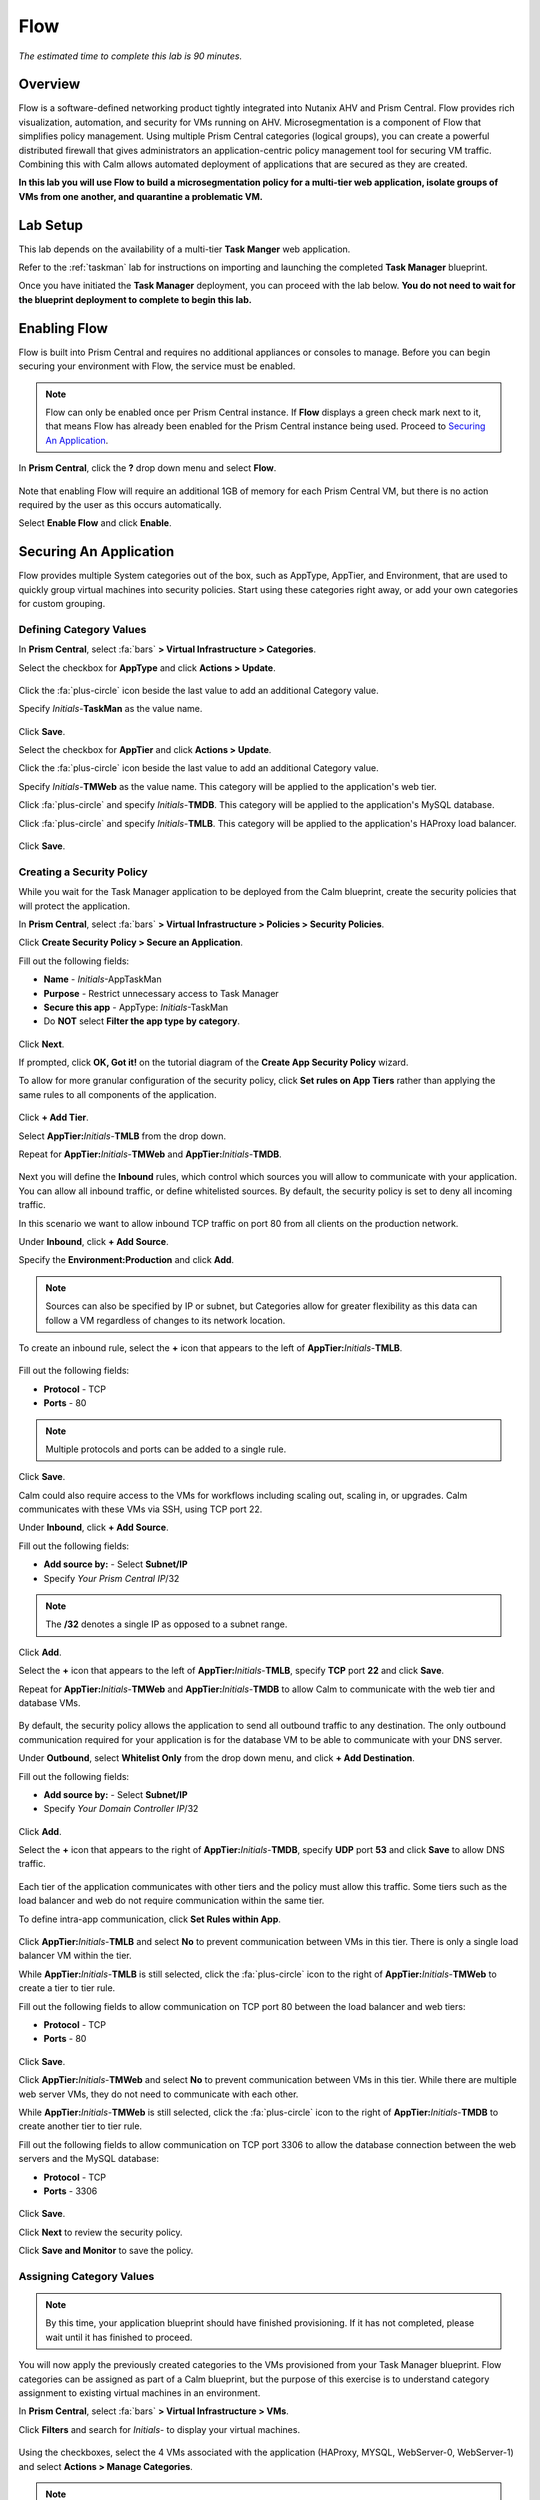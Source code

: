 .. _flow:

----
Flow
----

*The estimated time to complete this lab is 90 minutes.*

.. raw:: html

  <iframe width="640" height="360" src="https://www.youtube.com/embed/aJsB4DQbk1I?rel=0&amp;showinfo=0" frameborder="0" allow="accelerometer; autoplay; encrypted-media; gyroscope; picture-in-picture" allowfullscreen></iframe>
Overview
++++++++

Flow is a software-defined networking product tightly integrated into Nutanix AHV and Prism Central. Flow provides rich visualization, automation, and security for VMs running on AHV.
Microsegmentation is a component of Flow that simplifies policy management. Using multiple Prism Central categories (logical groups), you can create a powerful distributed firewall that gives administrators an application-centric policy management tool for securing VM traffic.
Combining this with Calm allows automated deployment of applications that are secured as they are created.

**In this lab you will use Flow to build a microsegmentation policy for a multi-tier web application, isolate groups of VMs from one another, and quarantine a problematic VM.**

Lab Setup
+++++++++

This lab depends on the availability of a multi-tier **Task Manger** web application.

Refer to the :ref:`taskman` lab for instructions on importing and launching the completed **Task Manager** blueprint.

Once you have initiated the **Task Manager** deployment, you can proceed with the lab below. **You do not need to wait for the blueprint deployment to complete to begin this lab.**

Enabling Flow
+++++++++++++

Flow is built into Prism Central and requires no additional appliances or consoles to manage. Before you can begin securing your environment with Flow, the service must be enabled.

.. note::

  Flow can only be enabled once per Prism Central instance. If **Flow** displays a green check mark next to it, that means Flow has already been enabled for the Prism Central instance being used. Proceed to `Securing An Application`_.

In **Prism Central**, click the **?** drop down menu and select **Flow**.

.. figure:: images/10.png

Note that enabling Flow will require an additional 1GB of memory for each Prism Central VM, but there is no action required by the user as this occurs automatically.

Select **Enable Flow** and click **Enable**.

.. figure:: images/11.png

Securing An Application
+++++++++++++++++++++++

Flow provides multiple System categories out of the box, such as AppType, AppTier, and Environment, that are used to quickly group virtual machines into security policies.
Start using these categories right away, or add your own categories for custom grouping.

Defining Category Values
........................

In **Prism Central**, select :fa:`bars` **> Virtual Infrastructure > Categories**.

Select the checkbox for **AppType** and click **Actions > Update**.

.. figure:: images/12.png

Click the :fa:`plus-circle` icon beside the last value to add an additional Category value.

Specify *Initials*-**TaskMan**  as the value name.

.. figure:: images/13.png

Click **Save**.

Select the checkbox for **AppTier** and click **Actions > Update**.

Click the :fa:`plus-circle` icon beside the last value to add an additional Category value.

Specify *Initials*-**TMWeb**  as the value name. This category will be applied to the application's web tier.

Click :fa:`plus-circle` and specify *Initials*-**TMDB**. This category will be applied to the application's MySQL database.

Click :fa:`plus-circle` and specify *Initials*-**TMLB**. This category will be applied to the application's HAProxy load balancer.

.. figure:: images/14.png

Click **Save**.

Creating a Security Policy
..........................

While you wait for the Task Manager application to be deployed from the Calm blueprint, create the security policies that will protect the application.

In **Prism Central**, select :fa:`bars` **> Virtual Infrastructure > Policies > Security Policies**.

Click **Create Security Policy > Secure an Application**.

Fill out the following fields:

- **Name** - *Initials*-AppTaskMan
- **Purpose** - Restrict unnecessary access to Task Manager
- **Secure this app** - AppType: *Initials*-TaskMan
- Do **NOT** select **Filter the app type by category**.

.. figure:: images/18.png

Click **Next**.

If prompted, click **OK, Got it!** on the tutorial diagram of the **Create App Security Policy** wizard.

To allow for more granular configuration of the security policy, click **Set rules on App Tiers** rather than applying the same rules to all components of the application.

.. figure:: images/19.png

Click **+ Add Tier**.

Select **AppTier:**\ *Initials*-**TMLB** from the drop down.

Repeat for **AppTier:**\ *Initials*-**TMWeb** and **AppTier:**\ *Initials*-**TMDB**.

.. figure:: images/20.png

Next you will define the **Inbound** rules, which control which sources you will allow to communicate with your application. You can allow all inbound traffic, or define whitelisted sources. By default, the security policy is set to deny all incoming traffic.

In this scenario we want to allow inbound TCP traffic on port 80 from all clients on the production network.

Under **Inbound**, click **+ Add Source**.

Specify the **Environment:Production** and click **Add**.

.. note::

  Sources can also be specified by IP or subnet, but Categories allow for greater flexibility as this data can follow a VM regardless of changes to its network location.

To create an inbound rule, select the **+** icon that appears to the left of **AppTier:**\ *Initials*-**TMLB**.

.. figure:: images/21.png

Fill out the following fields:

- **Protocol** - TCP
- **Ports** - 80

.. figure:: images/22.png

.. note::

  Multiple protocols and ports can be added to a single rule.

Click **Save**.

Calm could also require access to the VMs for workflows including scaling out, scaling in, or upgrades. Calm communicates with these VMs via SSH, using TCP port 22.

Under **Inbound**, click **+ Add Source**.

Fill out the following fields:

- **Add source by:** - Select **Subnet/IP**
- Specify *Your Prism Central IP*\ /32

.. note::

  The **/32** denotes a single IP as opposed to a subnet range.

.. figure:: images/23.png

Click **Add**.

Select the **+** icon that appears to the left of **AppTier:**\ *Initials*-**TMLB**, specify **TCP** port **22** and click **Save**.

Repeat for **AppTier:**\ *Initials*-**TMWeb** and **AppTier:**\ *Initials*-**TMDB** to allow Calm to communicate with the web tier and database VMs.

.. figure:: images/24.png

By default, the security policy allows the application to send all outbound traffic to any destination. The only outbound communication required for your application is for the database VM to be able to communicate with your DNS server.

Under **Outbound**, select **Whitelist Only** from the drop down menu, and click **+ Add Destination**.

Fill out the following fields:

- **Add source by:** - Select **Subnet/IP**
- Specify *Your Domain Controller IP*\ /32

.. figure:: images/25.png

Click **Add**.

Select the **+** icon that appears to the right of **AppTier:**\ *Initials*-**TMDB**, specify **UDP** port **53** and click **Save** to allow DNS traffic.

.. figure:: images/26.png

Each tier of the application communicates with other tiers and the policy must allow this traffic. Some tiers such as the load balancer and web do not require communication within the same tier.

To define intra-app communication, click **Set Rules within App**.

.. figure:: images/27.png

Click **AppTier:**\ *Initials*-**TMLB** and select **No** to prevent communication between VMs in this tier. There is only a single load balancer VM within the tier.

While **AppTier:**\ *Initials*-**TMLB** is still selected, click the :fa:`plus-circle` icon to the right of **AppTier:**\ *Initials*-**TMWeb** to create a tier to tier rule.

Fill out the following fields to allow communication on TCP port 80 between the load balancer and web tiers:

- **Protocol** - TCP
- **Ports** - 80

.. figure:: images/28.png

Click **Save**.

Click **AppTier:**\ *Initials*-**TMWeb** and select **No** to prevent communication between VMs in this tier. While there are multiple web server VMs, they do not need to communicate with each other.

While **AppTier:**\ *Initials*-**TMWeb** is still selected, click the :fa:`plus-circle` icon to the right of **AppTier:**\ *Initials*-**TMDB** to create another tier to tier rule.

Fill out the following fields to allow communication on TCP port 3306 to allow the database connection between the web servers and the MySQL database:

- **Protocol** - TCP
- **Ports** - 3306

.. figure:: images/29.png

Click **Save**.

Click **Next** to review the security policy.

Click **Save and Monitor** to save the policy.

Assigning Category Values
.........................

.. note::

  By this time, your application blueprint should have finished provisioning. If it has not completed, please wait until it has finished to proceed.

You will now apply the previously created categories to the VMs provisioned from your Task Manager blueprint. Flow categories can be assigned as part of a Calm blueprint, but the purpose of this exercise is to understand category assignment to existing virtual machines in an environment.

In **Prism Central**, select :fa:`bars` **> Virtual Infrastructure > VMs**.

Click **Filters** and search for *Initials-* to display your virtual machines.

.. figure:: images/15.png

Using the checkboxes, select the 4 VMs associated with the application (HAProxy, MYSQL, WebServer-0, WebServer-1) and select **Actions > Manage Categories**.

.. figure:: images/16.png

.. note::

  You can also use the **Label** functionality to make searching for this group of VMs faster in the future.

  .. figure:: images/16b.png

Specify **AppType:**\ *Initials*-**TaskMan** in the search bar and click **Save** icon to bulk assign the category to all 4 VMs.

Select ONLY the *Initials*\ **-HAProxy** VM, select **Actions > Manage Categories**, specify the **AppTier:**\ *Initials*-**TMLB** category and click **Save**.

.. figure:: images/17.png

Repeat this procedure to assign **AppTier:**\ *Initials*-**TMWeb** to your web tier VMs.

Repeat this procedure to assign **AppTier:**\ *Initials*-**TMDB** to your MySQL VM.

Finally, repeat this procedure to assign **Environment:Dev** to your Windows client VM.

Monitoring and Applying a Security Policy
+++++++++++++++++++++++++++++++++++++++++

Before applying the Flow policy, you will ensure the Task Manager application is working as expected.

Testing the Application
.......................

From **Prism Central > Virtual Infrastructure > VMs**, note the IP address of your *Initials*\ **-HAPROXY-0...** and *Initials*\ **-MYSQL-0...** VMs.

Launch the console for your *Initials*\ **-WinClient-0** VM. This Vm was provisioned as part of the Task Manager application blueprint.

From the *Initials*\ **-WinClient-0** console open a browser and access \http://*HAPROXY-VM-IP*/.

Verify that the application loads and that tasks can be added and deleted.

.. figure:: images/30.png

Open **Command Prompt** and run ``ping -t MYSQL-VM-IP`` to verify connectivity between the client and database. Leave the ping running.

Open a second **Command Prompt** and run ``ping -t HAPROXY-VM-IP`` to verify connectivity between the client and load balancer. Leave the ping running.

.. figure:: images/31.png

Using Flow Visualization
........................

Return to **Prism Central** and select :fa:`bars` **> Virtual Infrastructure > Policies > Security Policies >**\ *Initials*-**AppTaskMan**.

Verify that **Environment: Dev** appears as an inbound source. The source and line appear in yellow to indicate that traffic has been detected from your client VM.

.. figure:: images/32.png

Mouse over the line connecting **Environment: Dev** to **AppTier:**\ *Initials*-**TMLB** to view the protocol and connection information.

Click the yellow flow line to view a graph of connection attempts over the past 24 hours.

.. figure:: images/33.png

Are there any other detected outbound traffic flows? Hover over these connections and determine what ports are in use.

Click **Update** to edit the policy.

.. figure:: images/34.png

Click **Next** and wait for the detected traffic flows to populate.

Mouse over the **Environment: Dev** source that connects to **AppTier:**\ *Initials*-**TMLB** and click the :fa:`check` icon that appears.

.. figure:: images/35.png

Click **OK** to complete adding the rule. The **Environment: Dev** source should now turn blue, indicating that it is part of the policy. Mouse over the flow line and verify that both ICMP (ping traffic) and TCP port 80 appear.

Click **Next > Save and Monitor** to update the policy.

Applying Flow Policies
......................

In order to enforce the policy you have defined, the policy must be applied.

Select *Initials*-**AppTaskMan**  and click **Actions > Apply**.

.. figure:: images/36.png

Type **APPLY** in the confirmation dialogue and click **OK** to begin blocking traffic.

Return to the *Initials*\ **-WinClient-0** console.

What happens to the continuous ping traffic from the Windows client to the database server? Is this traffic blocked?

Verify that the Windows Client VM can still access the Task Manager application using the web browser and the load balancer IP address. Can you still enter new tasks that require communication between the web server and database?

Isolating Environments
++++++++++++++++++++++

Use isolation policies when one group of VMs must be completely blocked from communicating with another group of VMs without any whitelist exceptions.
One great example of using isolation policies is to block VMs tagged Environment\:Dev from talking to VMs in Environment\:Production.
Do not use isolation policies if you want to create exceptions between the two groups, instead use an Application Policy which allows a whitelist model.

In this exercise you will create a new environment category and assign this to the Task Manager application. Then you will create and implement an isolation security policy that uses the newly created category in order to restrict unauthorized access.

Creating and Assigning Categories
.................................

In **Prism Central**, select :fa:`bars` **> Virtual Infrastructure > Categories**.

Select the checkbox for **Environment** and click **Actions > Update**.

Click the :fa:`plus-circle` icon beside the last value to add an additional Category value.

Specify *Initials*-**Prod** as the value name.

.. figure:: images/37.png

Click **Save**.

In **Prism Central**, select :fa:`bars` **> Virtual Infrastructure > VMs**.

Click **Filters** and search for *Initials-* to display your virtual machines.

.. note::

  If you previously created a Label for your application VMs you can also search for that label. Alternatively you can search for the **AppType:** *Initials*-**TaskMan** category from the Filters pane.

  .. figure:: images/38.png

Using the checkboxes, select the 4 VMs associated with the application (HAProxy, MYSQL, WebServer-0, WebServer-1) and select **Actions > Manage Categories**.

Specify **Environment:**\ *Initials*-**Prod** in the search bar and click **Save** icon to bulk assign the category to all 4 VMs.

.. figure:: images/39.png

Creating an Isolation Policy
............................

In **Prism Central**, select :fa:`bars` **> Virtual Infrastructure > Policies > Security Policies**.

Click **Create Security Policy > Isolate Environments**.

Fill out the following fields:

- **Name** - *Initials*-Isolate-dev-prod
- **Purpose** - *Initials* - Isolate dev from prod
- **Isolate This Category** - Environment:Dev
- **From This Category** - Environment:*Initials*-Prod
- Do **NOT** select **Apply this isolation only within a subset of the datacenter**. This option provides additional granularity by only applying to VMs assigned a third, mutual category.

.. figure:: images/40.png

Click **Apply Now** to save the policy and begin enforcement immediately.

Return to the *Initials*\ **-WinClient-0** console.

Is the Task Manager application accessible? Why not?

Using these simple policies it is possible to block traffic between groups of VMs such as production and development, to isolate a lab system, or provide isolation for compliance.

Deleting a Policy
.................

In **Prism Central**, select :fa:`bars` **> Virtual Infrastructure > Policies > Security Policies**.

Select *Initials*-**Isolate-dev-prod-** and click **Actions > Delete**.

Type **DELETE** in the confirmation dialogue and click **OK** to disable the policy.

.. note::

  To disable the policy you can choose to enter **Monitor** mode, rather than deleting the policy completely.

Return to the *Initials*\ **-WinClient-0** console and verify the Task Manager application is accessible again from the browser.

Quarantining a VM
+++++++++++++++++

In this task we will place a VM into quarantine and observe the behavior of the VM. We will also inspect the configurable options inside the quarantine policy.

Return to the *Initials*\ **-WinClient-0** console.

Open a **Command Prompt** and run ``ping -t HAPROXY-VM-IP`` to verify connectivity between the client and load balancer.

.. note::

  If the ping is unsuccessful you may need to update your Inbound Rule for **Environment:Dev** to **AppTier:**\ *Initials*-**TMLB** to include **Any** as the **Type** and **Code** for **ICMP** traffic as shown below. Apply the updated **AppTaskMan-**\ *Initials* policy and the ping should resume.

  .. figure:: images/41.png

In **Prism Central > Virtual Infrastructure > VMs**, select your *Initials*\ **-HAPROXY-0...** VM.

Click **Actions > Quarantine VMs**

.. figure:: images/42.png

Select **Forensic** and click **Quarantine**.

What happens with the continuous ping between your client and the load balancer? Can you access the Task Manager application web page from the client VM?

In **Prism Central**, select :fa:`bars` **> Virtual Infrastructure > Policies > Security Policies > Quarantine** to view all Quarantined VMs.

Click **Update** to edit the Quarantine policy.

To illustrate the capabilities of this special Flow policy, you will add your client VM as a "forensic tool". In production, VMs allowed inbound access to quarantined VMs could be used to run security and forensic suites such as Kali Linux or SANS SIFT.

Under **Inbound**, click **+ Add Source**.

Fill out the following fields:

- **Add source by:** - Select **Subnet/IP**
- Specify *Your WinClient VM IP*\ /32

To what targets can this source be connected? What is the difference between the Forensic and Strict quarantine mode?

Note that adding a VM to the **Strict** Quarantine policy disables all inbound and outbound communication to a VM. The **Strict** policy would apply to an VMs whose presence on the network poses a threat to the environment.

Click the :fa:`plus-circle` icon to the right of **Quarantine: Forensic** to create an Inbound Rule.

Click **Save** to allow any protocol on any port between the client VM and the **Quarantine: Forensic** category.

.. figure:: images/43.png

Click **Next > Apply Now** to save and apply the updated policy.

What happens to the pings to the load balancer after the source is added? Can you access the Task Manager web application?

You can remove the load balancer VM from the **Quarantine: Forensic** category by selecting the VM in Prism Central and clicking **Actions > Unquarantine VMs**.

(Optional) Using Flow with Calm
+++++++++++++++++++++++++++++++

At the beginning of this lab, Calm was used to provide a multi-tier application as a basis for understanding how Flow policies can be created, applied, and monitored using existing workloads in an environment.

Flow also integrates natively with Calm to define Categories at the Service (VM) level within the Calm blueprint.

.. note::

  Flow policies for Calm provisioned VMs should ensure that port 22 (for Linux VMs) and port 5985 (for Windows VMs) are open. This was done earlier in the lab when initially creating the **AppTaskMan** policy.

First update the *Initials*-**AppTaskMan** security policy from **Whitelist Only** to **Allow All** for **Outbound** connections, as shown below.

.. figure:: images/46.png

Can you explain WHY the blueprint would require additional outbound access to deploy?

In a production environment, VMs from Calm could leverage either a staging category during provisioning or additional Outbound rules to specify only the hosts with which it needed to communicate to complete provisioning.

In **Prism Central**, select :fa:`bars` **> Services > Calm**.

Click |blueprints| **Blueprints** > *Initials*-**TaskManager** to open your existing blueprint.

Select the **WebServer** service.

.. figure:: images/44.png

On the **VM** tab, scroll to **Categories** and select the **AppType:**\ *Initials*-**TaskMan** and **AppTier:**\ *Initials*-**TMWeb** categories.

.. figure:: images/45.png

Using the same method, apply the appropriate categories to the remaining services.

**Save** and **Launch** the updated blueprint.

Once application provisioning has completed, note the additional VMs detected as part of the policy.

Does the application behave as expected? From the new client VM, are you able to ping the load balancer but not the database? Are you able to access the application?

Integrating Flow with Calm allows automated deployment of applications that are secured as they are created.
When an application is deployed from a blueprint the proper categories can be assigned as the VMs are created.
As soon as a VM is powered on for the first time it will automatically be part of the right category and security policy without any manual intervention.

The application of categories can be performed programmatically via the v3 REST API in Prism Central. Categories are a metadata property of the `v3/vms API <https://developer.nutanix.com/reference/prism_central/v3/#definitions-vm_metadata>`_ .

Takeaways
+++++++++

What are the key things you should know about **Nutanix Flow**?

- Flow is easily enabled from Prism Central.

- Categories are created and applied to VMs as a simple text based way to group VMs into applications, environments, and tiers.

- Security Policies such as Quarantine, Isolation, and Application operate on the categories applied to VMs.

- Security Policies are evaluated in order, and this precedence allows for creation of complex policies.

- Calm can use Categories created in Prism Central to automatically deploy VMs into a pre-existing security policy by default.

Cleanup
+++++++

.. raw:: html

  <strong><font color="red">Once your lab completion has been validated, PLEASE do your part to remove any unneeded VMs to ensure resources are available for all users on your shared cluster.</font></strong>

If you do **NOT** intend to complete the :ref:`epoch` lab, delete your application deployment in Calm. Otherwise the same deployment can be used, but be sure to change your security policy back to **Monitor** mode.

Getting Connected
+++++++++++++++++

Have a question about **Nutanix Flow**? Please reach out to the resources below:

+---------------------------------------------------------------------------------+
|  Flow Product Contacts                                                          |
+================================+================================================+
|  Slack Channel                 |  #flow                                         |
+--------------------------------+------------------------------------------------+
|  Product Manager               |  Abhishek Tiwari, abhishek.tiwari1@nutanix.com |
+--------------------------------+------------------------------------------------+
|  Product Marketing Manager     |  Mike Wronski, michael.wronski@nutanix.com     |
+--------------------------------+------------------------------------------------+
|  Technical Marketing Engineer  |  Jason Burns, jason.burns@nutanix.com          |
+--------------------------------+------------------------------------------------+
|  Solutions Architect           |  Robert Kintner, robert.kintner@nutanix.com    |
+--------------------------------+------------------------------------------------+
|  Founders Team Manager         |  Dan Angst, dan.angst@nutanix.com              |
+--------------------------------+------------------------------------------------+
|  Founders Team                 |  Scott Tye, scott.tye@nutanix.com              |
+--------------------------------+------------------------------------------------+
|  Founders Team                 |  Jon Jones, jon.jones@nutanix.com              |
+--------------------------------+------------------------------------------------+

.. |blueprints| image:: images/blueprints.png

